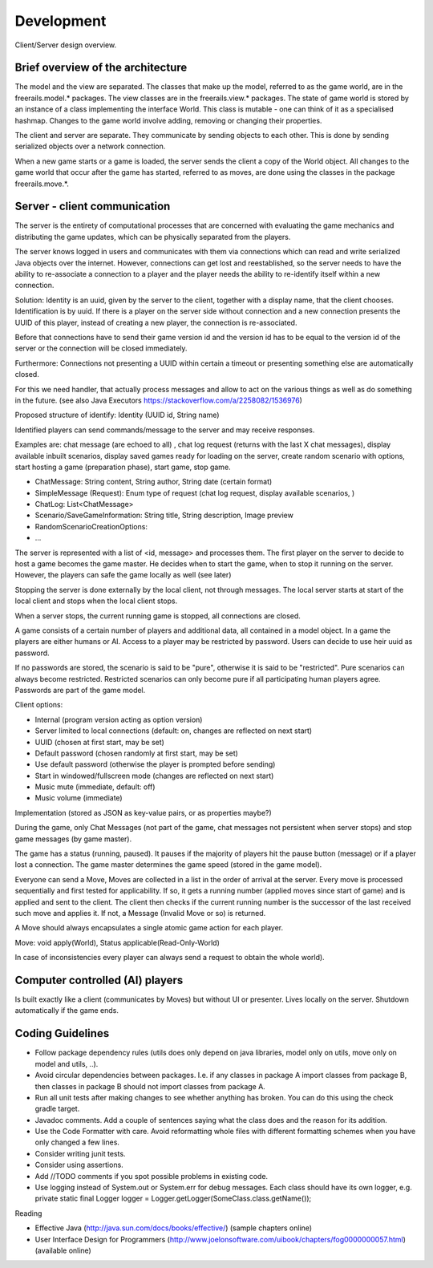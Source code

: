 ***********
Development
***********

.. figure:: /images/design_client_server_overview.png
   :width: 14 cm
   :align: center

   Client/Server design overview.

Brief overview of the architecture
----------------------------------

The model and the view are separated. The classes that make up the model, referred to as the game world, are in
the freerails.model.* packages. The view classes are in the freerails.view.* packages.
The state of game world is stored by an instance of a class implementing the interface World.
This class is mutable - one can think of it as a specialised hashmap. Changes to the game world involve adding, removing or
changing their properties.

The client and server are separate. They communicate by sending objects to each other. This is done by sending serialized
objects over a network connection.

When a new game starts or a game is loaded, the server sends the client a copy of the World object.  All changes to
the game world that occur after the game has started, referred to as moves, are done using the classes in the package
freerails.move.*.

Server - client communication
-----------------------------

The server is the entirety of computational processes that are concerned with evaluating the game mechanics and
distributing the game updates, which can be physically separated from the players.

The server knows logged in users and communicates with them via connections which can read and write serialized
Java objects over the internet. However, connections can get lost and reestablished, so the server needs to have
the ability to  re-associate a connection to a player and the player needs the ability to re-identify itself
within a new connection.

Solution: Identity is an uuid, given by the server to the client, together with a display name, that the client chooses.
Identification is by uuid. If there is a player on the server side without connection and a new connection presents the
UUID of this player, instead of creating a new player, the connection is re-associated.

Before that connections have to send their game version id and the version id has to be equal to the version id of the
server or the connection will be closed immediately.

Furthermore: Connections not presenting a UUID within certain a timeout or presenting something else are automatically closed.

For this we need handler, that actually process messages and allow to act on the various things as well as do something
in the future. (see also Java Executors https://stackoverflow.com/a/2258082/1536976)

Proposed structure of identify: Identity (UUID id, String name)

Identified players can send commands/message to the server and may receive responses.

Examples are: chat message (are echoed to all) , chat log request (returns with the last X chat messages), display
available inbuilt scenarios, display saved games ready for loading on the server, create random scenario with options,
start hosting a game (preparation phase), start game, stop game.

- ChatMessage: String content, String author, String date (certain format)
- SimpleMessage (Request): Enum type of request (chat log request, display available scenarios, )
- ChatLog: List<ChatMessage>
- Scenario/SaveGameInformation: String title, String description, Image preview
- RandomScenarioCreationOptions:
- ...

The server is represented with a list of <id, message> and processes them. The first player on the server to decide to
host a game becomes the game master. He decides when to start the game, when to stop it running on the server.
However, the players can safe the game locally as well (see later)

Stopping the server is done externally by the local client, not through messages. The local server starts at start of
the local client and stops when the local client stops.

When a server stops, the current running game is stopped, all connections are closed.

A game consists of a certain number of players and additional data, all contained in a model object. In a game the
players are either humans or AI. Access to a player may be restricted by password. Users can decide to use
heir uuid as password.

If no passwords are stored, the scenario is said to be "pure", otherwise it is said to be "restricted".
Pure scenarios can always become restricted. Restricted scenarios can only become pure if all participating human
players agree. Passwords are part of the game model.

Client options:

- Internal (program version acting as option version)
- Server limited to local connections (default: on, changes are reflected on next start)
- UUID (chosen at first start, may be set)
- Default password (chosen randomly at first start, may be set)
- Use default password (otherwise the player is prompted before sending)
- Start in windowed/fullscreen mode (changes are reflected on next start)
- Music mute (immediate, default: off)
- Music volume (immediate)

Implementation (stored as JSON as key-value pairs, or as properties maybe?)

During the game, only Chat Messages (not part of the game, chat messages not persistent when server stops) and stop
game messages (by game master).

The game has a status (running, paused). It pauses if the majority of players hit the pause button (message) or if a
player lost a connection. The game master determines the game speed (stored in the game model).

Everyone can send a Move, Moves are collected in a list in the order of arrival at the server. Every move is processed
sequentially and first tested for applicability. If so, it gets a running number (applied moves since start of game)
and is applied and sent to the client. The client then checks if the current running number is the successor of the
last received such move and applies it. If not, a Message (Invalid Move or so) is returned.

A Move should always encapsulates a single atomic game action for each player.

Move: void apply(World), Status applicable(Read-Only-World)

In case of inconsistencies every player can always send a request to obtain the whole world).

Computer controlled (AI) players
--------------------------------

Is built exactly like a client (communicates by Moves) but without UI or presenter. Lives locally on the server.
Shutdown automatically if the game ends.

Coding Guidelines
-----------------

- Follow package dependency rules (utils does only depend on java libraries, model only on utils, move only on model and utils, ..).
- Avoid circular dependencies between packages. I.e. if any classes in package A import classes from package B, then
  classes in package B should not import classes from package A.
- Run all unit tests after making changes to see whether anything has broken. You can do this using the check gradle target.
- Javadoc comments. Add a couple of sentences saying what the class does and the reason for its addition.
- Use the Code Formatter with care. Avoid reformatting whole files with different formatting schemes when you have only changed a few lines.
- Consider writing junit tests.
- Consider using assertions.
- Add //TODO comments if you spot possible problems in existing code.
- Use logging instead of System.out or System.err for debug messages. Each class should have its own logger, e.g.
  private static final Logger logger = Logger.getLogger(SomeClass.class.getName());

Reading

- Effective Java (http://java.sun.com/docs/books/effective/) (sample chapters online)
- User Interface Design for Programmers (http://www.joelonsoftware.com/uibook/chapters/fog0000000057.html) (available online)



